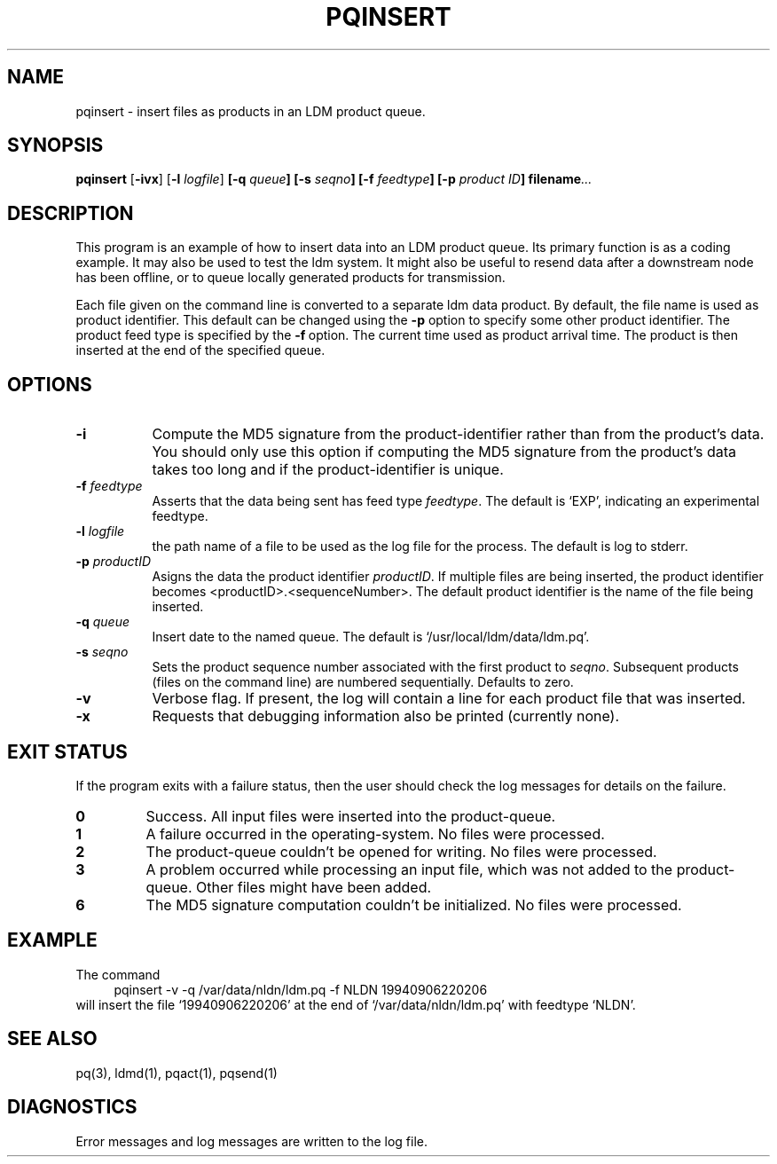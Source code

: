 '\"
'\" $Header: /cvsroot/ldm/src/pqinsert/pqinsert.1,v 1.7.22.4 2009/06/18 16:18:52 steve Exp $
.TH PQINSERT 1 "$Date: 2009/06/18 16:18:52 $"
.SH NAME
pqinsert - insert files as products in an LDM product queue.
.SH "SYNOPSIS"
\fBpqinsert \fR[\fB\-ivx\fR] [\fB\-l \fIlogfile\fR] 
.BI [\-q " queue"]
.BI [\-s " seqno"]
.BI [\-f " feedtype"]
.BI [\-p " product ID"]
.BI filename ...
.SH DESCRIPTION
.LP
This program is an example of how to insert data into an LDM product queue.
Its primary function is as a coding example. It may also be used to
test the ldm system.  It might also be useful to resend data
after a downstream node has been offline, or to queue locally generated
products for transmission.
.LP
Each file given on the command line is converted to a separate ldm data product.
By default, the file name is used as product identifier.
This default can be changed using the \fB\-p\fR\
 option to specify some other product identifier.
The product feed type is specified by the \fB\-f\fR\ option.
The current time used as product arrival time.
The product is then inserted at the end of the specified queue.
.SH OPTIONS 
.TP 8
.BI \-i
Compute the MD5 signature from the product-identifier rather than from
the product's data.
You should only use this option if computing the
MD5 signature from the product's data takes too long and if
the product-identifier is unique.
.TP
.BI \-f " feedtype"
Asserts that the data being sent has feed type \fIfeedtype\fR.
The default is `EXP', indicating an experimental feedtype.
.TP
.BI \-l " logfile"
the path name of a file to be used as the log file for the process.  The
default is log to stderr.
.TP
.BI \-p " productID"
Asigns the data the product identifier \fIproductID\fR. If multiple
files are being inserted, the product identifier becomes
<productID>.<sequenceNumber>. 
The default product identifier is the name of the file being
inserted.
.TP
.BI \-q " queue"
Insert date to the named queue. The default is `/usr/local/ldm/data/ldm.pq'.
.TP
.BI \-s " seqno"
Sets the product sequence number associated with the first product
to \fIseqno\fR. Subsequent products (files on the command line)
are numbered sequentially. Defaults to zero.
.TP
.B \-v
Verbose flag.  If present, the log will contain a line for 
each product file that was inserted.
.TP
.BI \-x
Requests that debugging information also be printed (currently none).
.SH EXIT STATUS
.LP
If the program exits with a failure status, then the user should check 
the log messages for details on the failure.
.TP
.B 0
Success.  All input files were inserted into the product-queue.
.TP
.B 1
A failure occurred in the operating-system.  No files were processed.
.TP
.B 2
The product-queue couldn't be opened for writing.  No files were processed.
.TP
.B 3
A problem occurred while processing an input file, which was not added
to the product-queue.  Other files might have been added.
.TP
.B 6
The MD5 signature computation couldn't be initialized.  No files were
processed.
.SH EXAMPLE
The command
.RS +4
.nf
pqinsert -v -q /var/data/nldn/ldm.pq -f NLDN 19940906220206
.fi
.RE
will insert the file `19940906220206' at the end of `/var/data/nldn/ldm.pq'
with feedtype `NLDN'.
.SH "SEE ALSO"
pq(3), ldmd(1), pqact(1), pqsend(1)
.SH DIAGNOSTICS
Error messages and log messages are written to the log file. 
